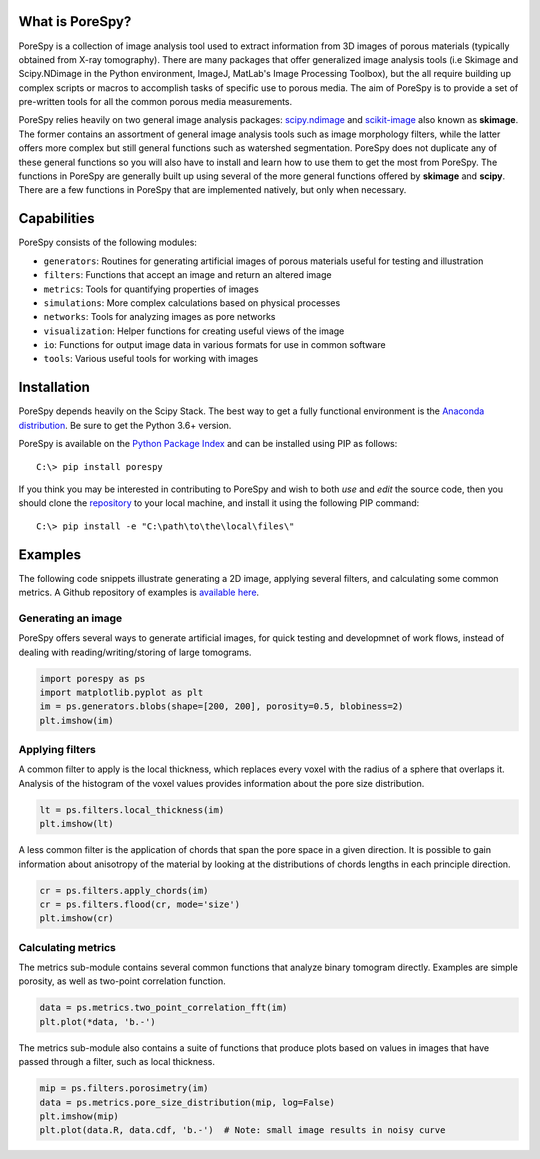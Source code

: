 
.. image:: https://travis-ci.org/PMEAL/porespy.svg?branch=master
   :target: https://travis-ci.org/PMEAL/porespy

.. image:: https://codecov.io/gh/PMEAL/PoreSpy/branch/master/graph/badge.svg
   :target: https://codecov.io/gh/PMEAL/PoreSpy

.. image:: https://img.shields.io/badge/ReadTheDocs-GO-blue.svg
   :target: http://porespy.readthedocs.io/en/master/

-------------------------------------------------------------------------------
What is PoreSpy?
-------------------------------------------------------------------------------

PoreSpy is a collection of image analysis tool used to extract information
from 3D images of porous materials (typically obtained from X-ray tomography).
There are many packages that offer generalized image analysis tools (i.e
Skimage and Scipy.NDimage in the Python environment, ImageJ, MatLab's Image
Processing Toolbox), but the all require building up complex scripts or macros
to accomplish tasks of specific use to porous media.  The aim of PoreSpy is to
provide a set of pre-written tools for all the common porous media
measurements.

PoreSpy relies heavily on two general image analysis packages:
`scipy.ndimage <https://docs.scipy.org/doc/scipy/reference/ndimage.html>`_
and `scikit-image <https://scikit-image.org/>`_ also known as **skimage**.
The former contains an assortment of general image analysis tools such as image
morphology filters, while the latter offers more complex but still general
functions such as watershed segmentation.  PoreSpy does not duplicate any of
these general functions so you will also have to install and learn how to
use them to get the most from PoreSpy.  The functions in PoreSpy are generally
built up using several of the more general functions offered by **skimage**
and **scipy**.  There are a few functions in PoreSpy that are implemented
natively, but only when necessary.

-------------------------------------------------------------------------------
Capabilities
-------------------------------------------------------------------------------

PoreSpy consists of the following modules:

* ``generators``: Routines for generating artificial images of porous materials useful for testing and illustration
* ``filters``: Functions that accept an image and return an altered image
* ``metrics``: Tools for quantifying properties of images
* ``simulations``: More complex calculations based on physical processes
* ``networks``: Tools for analyzing images as pore networks
* ``visualization``: Helper functions for creating useful views of the image
* ``io``: Functions for output image data in various formats for use in common software
* ``tools``: Various useful tools for working with images

-------------------------------------------------------------------------------
Installation
-------------------------------------------------------------------------------

PoreSpy depends heavily on the Scipy Stack.  The best way to get a fully
functional environment is the
`Anaconda distribution <https://www.anaconda.com/download/>`_.
Be sure to get the Python 3.6+ version.

PoreSpy is available on the
`Python Package Index <https://pypi.org/project/porespy/>`_ and can be
installed using PIP as follows:

::

    C:\> pip install porespy


If you think you may be interested in contributing to PoreSpy and wish to
both *use* and *edit* the source code, then you should clone the
`repository <https://github.com/PMEAL/porespy>`_ to your local machine,
and install it using the following PIP command:

::

    C:\> pip install -e "C:\path\to\the\local\files\"

-------------------------------------------------------------------------------
Examples
-------------------------------------------------------------------------------

The following code snippets illustrate generating a 2D image, applying
several filters, and calculating some common metrics.
A Github repository of examples is
`available here <https://github.com/PMEAL/porespy-examples>`_.

...............................................................................
Generating an image
...............................................................................

PoreSpy offers several ways to generate artificial images, for quick testing
and developmnet of work flows, instead of dealing with reading/writing/storing
of large tomograms.

.. code-block:: python

    import porespy as ps
    import matplotlib.pyplot as plt
    im = ps.generators.blobs(shape=[200, 200], porosity=0.5, blobiness=2)
    plt.imshow(im)

.. image:: https://i.imgur.com/Jo9Mus8m.png

...............................................................................
Applying filters
...............................................................................

A common filter to apply is the local thickness, which replaces every voxel
with the radius of a sphere that overlaps it.  Analysis of the histogram of
the voxel values provides information about the pore size distribution.

.. code-block:: python

    lt = ps.filters.local_thickness(im)
    plt.imshow(lt)

.. image:: https://i.imgur.com/l9tNG60m.png

A less common filter is the application of chords that span the pore space in
a given direction.  It is possible to gain information about anisotropy of the
material by looking at the distributions of chords lengths in each principle
direction.

.. code-block:: python

    cr = ps.filters.apply_chords(im)
    cr = ps.filters.flood(cr, mode='size')
    plt.imshow(cr)

.. image:: https://i.imgur.com/Glt6NzMm.png

...............................................................................
Calculating metrics
...............................................................................

The metrics sub-module contains several common functions that analyze binary
tomogram directly.  Examples are simple porosity, as well as two-point
correlation function.

.. code-block:: python

    data = ps.metrics.two_point_correlation_fft(im)
    plt.plot(*data, 'b.-')

.. image:: https://i.imgur.com/DShBB5Am.png

The metrics sub-module also contains a suite of functions that produce plots
based on values in images that have passed through a filter, such as local
thickness.

.. code-block:: python

    mip = ps.filters.porosimetry(im)
    data = ps.metrics.pore_size_distribution(mip, log=False)
    plt.imshow(mip)
    plt.plot(data.R, data.cdf, 'b.-')  # Note: small image results in noisy curve

.. image:: https://i.imgur.com/BOTFxaUm.png
.. image:: https://i.imgur.com/6oaQ0grm.png
